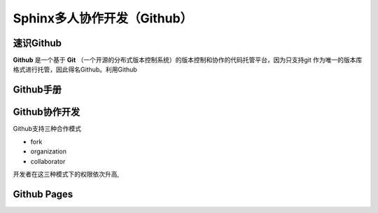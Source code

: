 Sphinx多人协作开发（Github）
=========
速识Github
--------------
**Github** 是一个基于 **Git** （一个开源的分布式版本控制系统）的版本控制和协作的代码托管平台，因为只支持git 作为唯一的版本库格式进行托管，因此得名Github。利用Github

Github手册
-----------
Github协作开发
---------------
Github支持三种合作模式

- fork
- organization
- collaborator
开发者在这三种模式下的权限依次升高,

Github Pages
----------------
